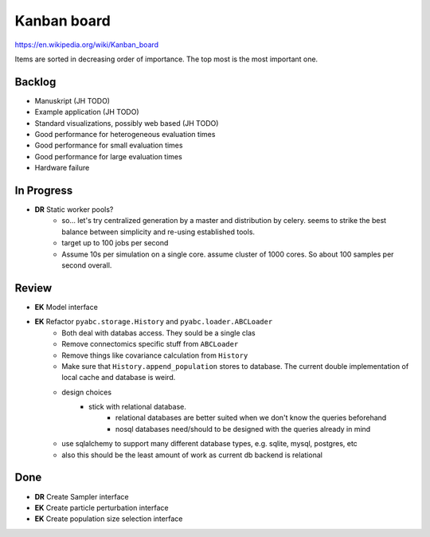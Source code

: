 Kanban board
============

https://en.wikipedia.org/wiki/Kanban_board

Items are sorted in decreasing order of importance. The top most is the most important one.



Backlog
-------
- Manuskript (JH TODO)
- Example application (JH TODO)
- Standard visualizations, possibly web based (JH TODO)
- Good performance for heterogeneous evaluation times
- Good performance for small evaluation times
- Good performance for large evaluation times
- Hardware failure



In Progress
-----------

- **DR** Static worker pools?
    - so... let's try centralized generation by a master and distribution by celery.
      seems to strike the best balance between simplicity and re-using established tools.
    - target up to 100 jobs per second
    - Assume 10s per simulation on a single core. assume cluster of 1000 cores.
      So about 100 samples per second overall.
    

Review
------

- **EK** Model interface

- **EK** Refactor ``pyabc.storage.History`` and ``pyabc.loader.ABCLoader``
    - Both deal with databas access. They sould be a single clas
    - Remove connectomics specific stuff from ``ABCLoader``
    - Remove things like covariance calculation from ``History``
    - Make sure that ``History.append_population`` stores to database.
      The current double implementation of local cache and database is weird.
    - design choices
        - stick with relational database.
            - relational databases are better suited when we don't know the queries beforehand
            - nosql databases need/should to be designed with the queries already in mind
    - use sqlalchemy to support many different database types, e.g. sqlite, mysql, postgres, etc
    - also this should be the least amount of work as current db backend is relational  



Done
----

- **DR** Create Sampler interface
- **EK** Create particle perturbation interface
- **EK** Create population size selection interface
